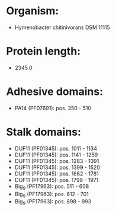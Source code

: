 * Organism:
- Hymenobacter chitinivorans DSM 11115
* Protein length:
- 2345.0
* Adhesive domains:
- PA14 (PF07691): pos. 350 - 510
* Stalk domains:
- DUF11 (PF01345): pos. 1011 - 1134
- DUF11 (PF01345): pos. 1141 - 1259
- DUF11 (PF01345): pos. 1283 - 1391
- DUF11 (PF01345): pos. 1399 - 1520
- DUF11 (PF01345): pos. 1662 - 1781
- DUF11 (PF01345): pos. 1799 - 1971
- Big_9 (PF17963): pos. 511 - 608
- Big_9 (PF17963): pos. 612 - 701
- Big_9 (PF17963): pos. 898 - 993

